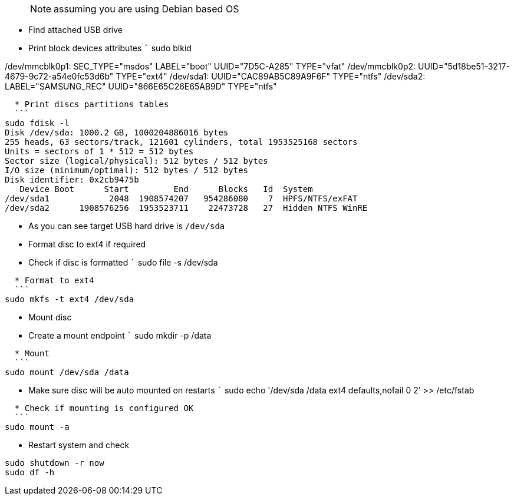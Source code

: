 > NOTE: assuming you are using Debian based OS

* Find attached USB drive
  * Print block devices attributes
  ```
sudo blkid

/dev/mmcblk0p1: SEC_TYPE="msdos" LABEL="boot" UUID="7D5C-A285" TYPE="vfat"
/dev/mmcblk0p2: UUID="5d18be51-3217-4679-9c72-a54e0fc53d6b" TYPE="ext4"
/dev/sda1: UUID="CAC89AB5C89A9F6F" TYPE="ntfs"
/dev/sda2: LABEL="SAMSUNG_REC" UUID="866E65C26E65AB9D" TYPE="ntfs"
```
  * Print discs partitions tables
  ```
sudo fdisk -l
Disk /dev/sda: 1000.2 GB, 1000204886016 bytes
255 heads, 63 sectors/track, 121601 cylinders, total 1953525168 sectors
Units = sectors of 1 * 512 = 512 bytes
Sector size (logical/physical): 512 bytes / 512 bytes
I/O size (minimum/optimal): 512 bytes / 512 bytes
Disk identifier: 0x2cb9475b
   Device Boot      Start         End      Blocks   Id  System
/dev/sda1            2048  1908574207   954286080    7  HPFS/NTFS/exFAT
/dev/sda2      1908576256  1953523711    22473728   27  Hidden NTFS WinRE
```
  * As you can see target USB hard drive is ```/dev/sda```
* Format disc to ext4 if required
  * Check if disc is formatted
  ```
sudo file -s /dev/sda
```
  * Format to ext4
  ```
sudo mkfs -t ext4 /dev/sda
```
* Mount disc
  * Create a mount endpoint
  ```
sudo mkdir -p /data
```
  * Mount
  ```
sudo mount /dev/sda /data
```
  * Make sure disc will be auto mounted on restarts
  ```
sudo echo '/dev/sda       /data   ext4    defaults,nofail        0       2' >> /etc/fstab
```
  * Check if mounting is configured OK
  ```
sudo mount -a
```
* Restart system and check
```
sudo shutdown -r now
sudo df -h
```
